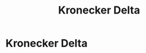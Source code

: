 #+title: Kronecker Delta
#+roam_alias: "Kronecker Delta"
#+roam_tags: "Linear Algebra" "Definition"

* Kronecker Delta

\begin{equation*}
\delta_{ij} =
\begin{cases}
0 & i \ne j\\
1 & i = j\\
\end{cases}
\end{equation*}
